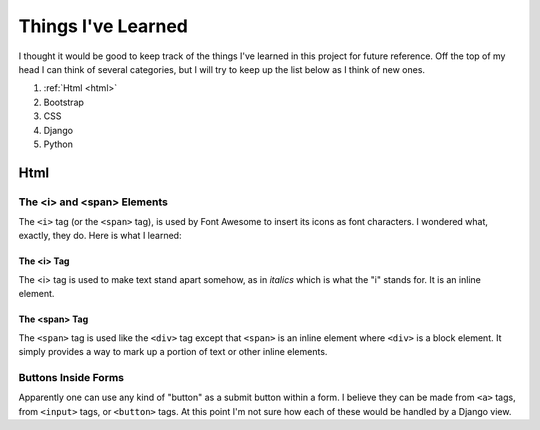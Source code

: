 ###################
Things I've Learned
###################

I thought it would be good to keep track of the things I've learned in this project for future reference. Off the top
of my head I can think of several categories, but I will try to keep up the list below as I think of new ones.

#. :ref:`Html <html>`
#. Bootstrap
#. CSS
#. Django
#. Python

.. _html:

****
Html
****

The <i> and <span> Elements
===========================

The ``<i>`` tag (or the ``<span>`` tag), is used by Font Awesome to insert its icons as font characters. I wondered
what, exactly, they do. Here is what I learned:

The <i> Tag
-----------

The <i> tag is used to make text stand apart somehow, as in *italics* which is what the "i" stands for. It is an inline
element.

The <span> Tag
--------------

The ``<span>`` tag is used like the ``<div>`` tag except that ``<span>`` is an inline element where ``<div>`` is a block
element. It simply provides a way to mark up a portion of text or other inline elements.

Buttons Inside Forms
====================

Apparently one can use any kind of "button" as a submit button within a form. I believe they can be made from ``<a>``
tags, from ``<input>`` tags, or ``<button>`` tags. At this point I'm not sure how each of these would be handled by
a Django view.
